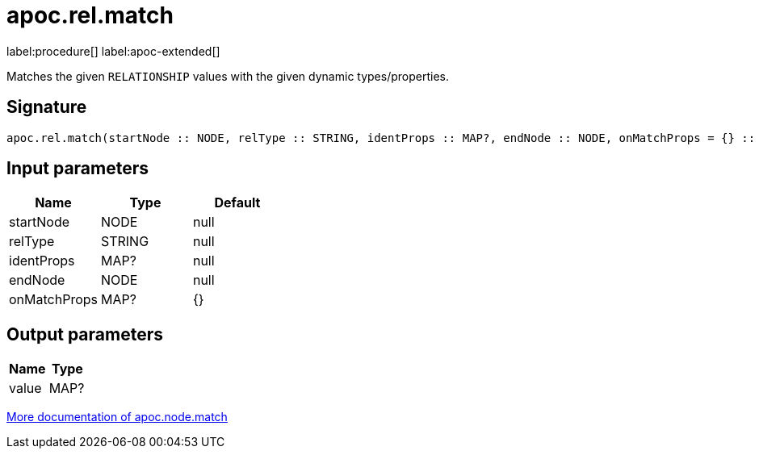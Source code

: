 = apoc.rel.match
:description: This section contains reference documentation for the apoc.rel.match procedure.

label:procedure[] label:apoc-extended[]

[.emphasis]
Matches the given `RELATIONSHIP` values with the given dynamic types/properties.

== Signature

[source]
----
apoc.rel.match(startNode :: NODE, relType :: STRING, identProps :: MAP?, endNode :: NODE, onMatchProps = {} :: MAP?) :: (value :: MAP?)
----

== Input parameters
[.procedures, opts=header]
|===
| Name | Type | Default
|startNode|NODE|null
|relType|STRING|null
|identProps|MAP?|null
|endNode|NODE|null
|onMatchProps|MAP?|{}
|===

== Output parameters
[.procedures, opts=header]
|===
| Name | Type
|value|MAP?
|===

xref::misc/match-entities.adoc[More documentation of apoc.node.match,role=more information]